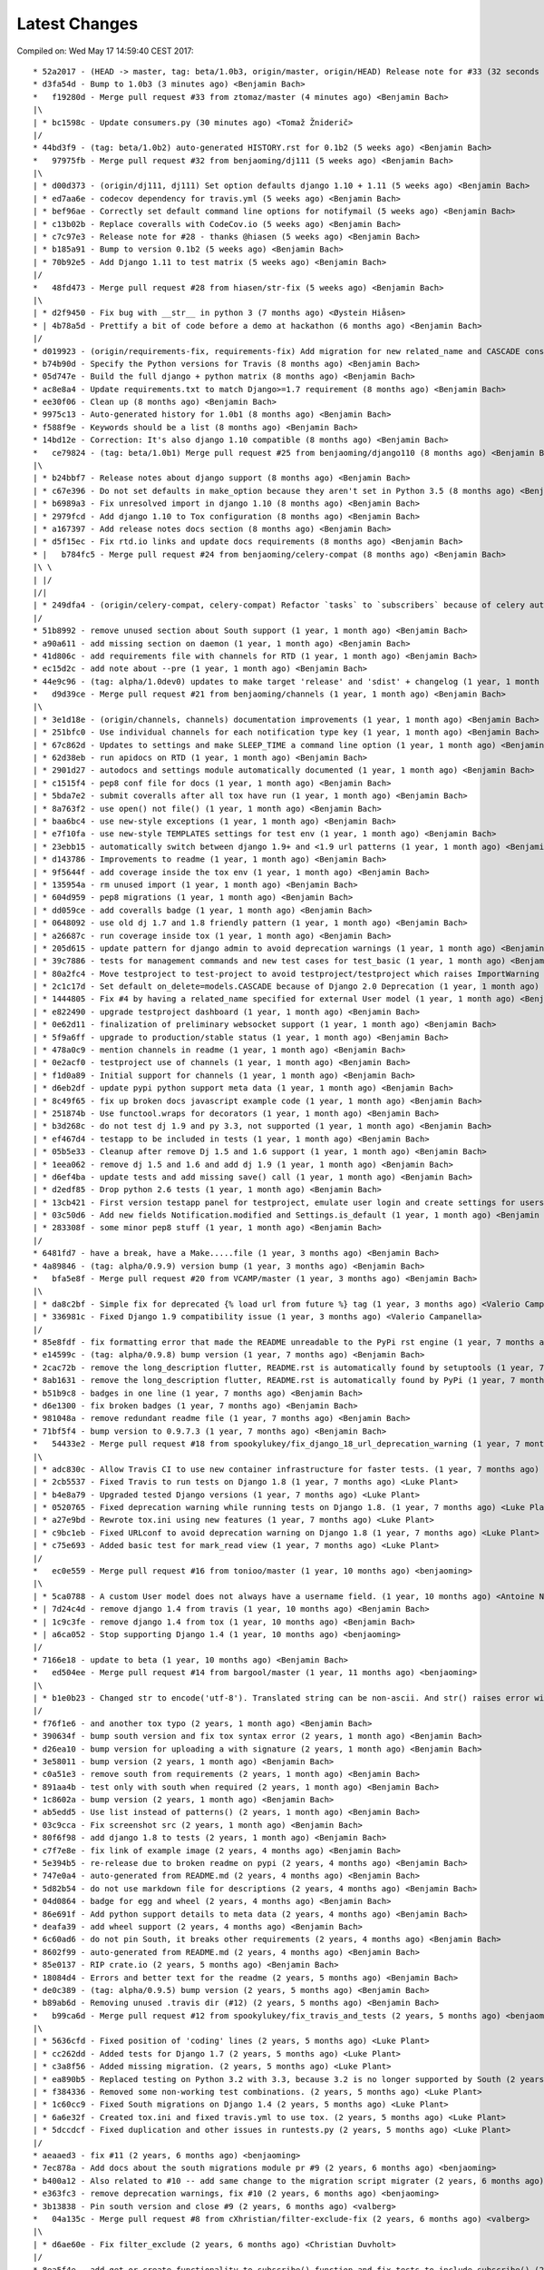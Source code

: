 Latest Changes
==============


Compiled on: Wed May 17 14:59:40 CEST 2017::

    * 52a2017 - (HEAD -> master, tag: beta/1.0b3, origin/master, origin/HEAD) Release note for #33 (32 seconds ago) <Benjamin Bach>
    * d3fa54d - Bump to 1.0b3 (3 minutes ago) <Benjamin Bach>
    *   f19280d - Merge pull request #33 from ztomaz/master (4 minutes ago) <Benjamin Bach>
    |\  
    | * bc1598c - Update consumers.py (30 minutes ago) <Tomaž Žniderič>
    |/  
    * 44bd3f9 - (tag: beta/1.0b2) auto-generated HISTORY.rst for 0.1b2 (5 weeks ago) <Benjamin Bach>
    *   97975fb - Merge pull request #32 from benjaoming/dj111 (5 weeks ago) <Benjamin Bach>
    |\  
    | * d00d373 - (origin/dj111, dj111) Set option defaults django 1.10 + 1.11 (5 weeks ago) <Benjamin Bach>
    | * ed7aa6e - codecov dependency for travis.yml (5 weeks ago) <Benjamin Bach>
    | * bef96ae - Correctly set default command line options for notifymail (5 weeks ago) <Benjamin Bach>
    | * c13b02b - Replace coveralls with CodeCov.io (5 weeks ago) <Benjamin Bach>
    | * c7c97e3 - Release note for #28 - thanks @hiasen (5 weeks ago) <Benjamin Bach>
    | * b185a91 - Bump to version 0.1b2 (5 weeks ago) <Benjamin Bach>
    | * 70b92e5 - Add Django 1.11 to test matrix (5 weeks ago) <Benjamin Bach>
    |/  
    *   48fd473 - Merge pull request #28 from hiasen/str-fix (5 weeks ago) <Benjamin Bach>
    |\  
    | * d2f9450 - Fix bug with __str__ in python 3 (7 months ago) <Øystein Hiåsen>
    * | 4b78a5d - Prettify a bit of code before a demo at hackathon (6 months ago) <Benjamin Bach>
    |/  
    * d019923 - (origin/requirements-fix, requirements-fix) Add migration for new related_name and CASCADE constraints (7 months ago) <Benjamin Bach>
    * b74b90d - Specify the Python versions for Travis (8 months ago) <Benjamin Bach>
    * 05d747e - Build the full django + python matrix (8 months ago) <Benjamin Bach>
    * ac8e8a4 - Update requirements.txt to match Django>=1.7 requirement (8 months ago) <Benjamin Bach>
    * ee30f06 - Clean up (8 months ago) <Benjamin Bach>
    * 9975c13 - Auto-generated history for 1.0b1 (8 months ago) <Benjamin Bach>
    * f588f9e - Keywords should be a list (8 months ago) <Benjamin Bach>
    * 14bd12e - Correction: It's also django 1.10 compatible (8 months ago) <Benjamin Bach>
    *   ce79824 - (tag: beta/1.0b1) Merge pull request #25 from benjaoming/django110 (8 months ago) <Benjamin Bach>
    |\  
    | * b24bbf7 - Release notes about django support (8 months ago) <Benjamin Bach>
    | * c67e396 - Do not set defaults in make_option because they aren't set in Python 3.5 (8 months ago) <Benjamin Bach>
    | * b6989a3 - Fix unresolved import in django 1.10 (8 months ago) <Benjamin Bach>
    | * 2979fcd - Add django 1.10 to Tox configuration (8 months ago) <Benjamin Bach>
    | * a167397 - Add release notes docs section (8 months ago) <Benjamin Bach>
    | * d5f15ec - Fix rtd.io links and update docs requirements (8 months ago) <Benjamin Bach>
    * |   b784fc5 - Merge pull request #24 from benjaoming/celery-compat (8 months ago) <Benjamin Bach>
    |\ \  
    | |/  
    |/|   
    | * 249dfa4 - (origin/celery-compat, celery-compat) Refactor `tasks` to `subscribers` because of celery auto-loading - fixes #23 (8 months ago) <Benjamin Bach>
    |/  
    * 51b8992 - remove unused section about South support (1 year, 1 month ago) <Benjamin Bach>
    * a90a611 - add missing section on daemon (1 year, 1 month ago) <Benjamin Bach>
    * 41d806c - add requirements file with channels for RTD (1 year, 1 month ago) <Benjamin Bach>
    * ec15d2c - add note about --pre (1 year, 1 month ago) <Benjamin Bach>
    * 44e9c96 - (tag: alpha/1.0dev0) updates to make target 'release' and 'sdist' + changelog (1 year, 1 month ago) <Benjamin Bach>
    *   d9d39ce - Merge pull request #21 from benjaoming/channels (1 year, 1 month ago) <Benjamin Bach>
    |\  
    | * 3e1d18e - (origin/channels, channels) documentation improvements (1 year, 1 month ago) <Benjamin Bach>
    | * 251bfc0 - Use individual channels for each notification type key (1 year, 1 month ago) <Benjamin Bach>
    | * 67c862d - Updates to settings and make SLEEP_TIME a command line option (1 year, 1 month ago) <Benjamin Bach>
    | * 62d38eb - run apidocs on RTD (1 year, 1 month ago) <Benjamin Bach>
    | * 2901d27 - autodocs and settings module automatically documented (1 year, 1 month ago) <Benjamin Bach>
    | * c1515f4 - pep8 conf file for docs (1 year, 1 month ago) <Benjamin Bach>
    | * 5bda7e2 - submit coveralls after all tox have run (1 year, 1 month ago) <Benjamin Bach>
    | * 8a763f2 - use open() not file() (1 year, 1 month ago) <Benjamin Bach>
    | * baa6bc4 - use new-style exceptions (1 year, 1 month ago) <Benjamin Bach>
    | * e7f10fa - use new-style TEMPLATES settings for test env (1 year, 1 month ago) <Benjamin Bach>
    | * 23ebb15 - automatically switch between django 1.9+ and <1.9 url patterns (1 year, 1 month ago) <Benjamin Bach>
    | * d143786 - Improvements to readme (1 year, 1 month ago) <Benjamin Bach>
    | * 9f5644f - add coverage inside the tox env (1 year, 1 month ago) <Benjamin Bach>
    | * 135954a - rm unused import (1 year, 1 month ago) <Benjamin Bach>
    | * 604d959 - pep8 migrations (1 year, 1 month ago) <Benjamin Bach>
    | * dd059ce - add coveralls badge (1 year, 1 month ago) <Benjamin Bach>
    | * 0648092 - use old dj 1.7 and 1.8 friendly pattern (1 year, 1 month ago) <Benjamin Bach>
    | * a26687c - run coverage inside tox (1 year, 1 month ago) <Benjamin Bach>
    | * 205d615 - update pattern for django admin to avoid deprecation warnings (1 year, 1 month ago) <Benjamin Bach>
    | * 39c7886 - tests for management commands and new test cases for test_basic (1 year, 1 month ago) <Benjamin Bach>
    | * 80a2fc4 - Move testproject to test-project to avoid testproject/testproject which raises ImportWarning (1 year, 1 month ago) <Benjamin Bach>
    | * 2c1c17d - Set default on_delete=models.CASCADE because of Django 2.0 Deprecation (1 year, 1 month ago) <Benjamin Bach>
    | * 1444805 - Fix #4 by having a related_name specified for external User model (1 year, 1 month ago) <Benjamin Bach>
    | * e822490 - upgrade testproject dashboard (1 year, 1 month ago) <Benjamin Bach>
    | * 0e62d11 - finalization of preliminary websocket support (1 year, 1 month ago) <Benjamin Bach>
    | * 5f9a6ff - upgrade to production/stable status (1 year, 1 month ago) <Benjamin Bach>
    | * 478a0c9 - mention channels in readme (1 year, 1 month ago) <Benjamin Bach>
    | * 0e2acf0 - testproject use of channels (1 year, 1 month ago) <Benjamin Bach>
    | * f1d0a89 - Initial support for channels (1 year, 1 month ago) <Benjamin Bach>
    | * d6eb2df - update pypi python support meta data (1 year, 1 month ago) <Benjamin Bach>
    | * 8c49f65 - fix up broken docs javascript example code (1 year, 1 month ago) <Benjamin Bach>
    | * 251874b - Use functool.wraps for decorators (1 year, 1 month ago) <Benjamin Bach>
    | * b3d268c - do not test dj 1.9 and py 3.3, not supported (1 year, 1 month ago) <Benjamin Bach>
    | * ef467d4 - testapp to be included in tests (1 year, 1 month ago) <Benjamin Bach>
    | * 05b5e33 - Cleanup after remove Dj 1.5 and 1.6 support (1 year, 1 month ago) <Benjamin Bach>
    | * 1eea062 - remove dj 1.5 and 1.6 and add dj 1.9 (1 year, 1 month ago) <Benjamin Bach>
    | * d6ef4ba - update tests and add missing save() call (1 year, 1 month ago) <Benjamin Bach>
    | * d2edf85 - Drop python 2.6 tests (1 year, 1 month ago) <Benjamin Bach>
    | * 13cb421 - First version testapp panel for testproject, emulate user login and create settings for users (1 year, 1 month ago) <Benjamin Bach>
    | * 03c50d6 - Add new fields Notification.modified and Settings.is_default (1 year, 1 month ago) <Benjamin Bach>
    | * 283308f - some minor pep8 stuff (1 year, 1 month ago) <Benjamin Bach>
    |/  
    * 6481fd7 - have a break, have a Make.....file (1 year, 3 months ago) <Benjamin Bach>
    * 4a89846 - (tag: alpha/0.9.9) version bump (1 year, 3 months ago) <Benjamin Bach>
    *   bfa5e8f - Merge pull request #20 from VCAMP/master (1 year, 3 months ago) <Benjamin Bach>
    |\  
    | * da8c2bf - Simple fix for deprecated {% load url from future %} tag (1 year, 3 months ago) <Valerio Campanella>
    | * 336981c - Fixed Django 1.9 compatibility issue (1 year, 3 months ago) <Valerio Campanella>
    |/  
    * 85e8fdf - fix formatting error that made the README unreadable to the PyPi rst engine (1 year, 7 months ago) <Benjamin Bach>
    * e14599c - (tag: alpha/0.9.8) bump version (1 year, 7 months ago) <Benjamin Bach>
    * 2cac72b - remove the long_description flutter, README.rst is automatically found by setuptools (1 year, 7 months ago) <Benjamin Bach>
    * 8ab1631 - remove the long_description flutter, README.rst is automatically found by PyPi (1 year, 7 months ago) <Benjamin Bach>
    * b51b9c8 - badges in one line (1 year, 7 months ago) <Benjamin Bach>
    * d6e1300 - fix broken badges (1 year, 7 months ago) <Benjamin Bach>
    * 981048a - remove redundant readme file (1 year, 7 months ago) <Benjamin Bach>
    * 71bf5f4 - bump version to 0.9.7.3 (1 year, 7 months ago) <Benjamin Bach>
    *   54433e2 - Merge pull request #18 from spookylukey/fix_django_18_url_deprecation_warning (1 year, 7 months ago) <benjaoming>
    |\  
    | * adc830c - Allow Travis CI to use new container infrastructure for faster tests. (1 year, 7 months ago) <Luke Plant>
    | * 2cb5537 - Fixed Travis to run tests on Django 1.8 (1 year, 7 months ago) <Luke Plant>
    | * b4e8a79 - Upgraded tested Django versions (1 year, 7 months ago) <Luke Plant>
    | * 0520765 - Fixed deprecation warning while running tests on Django 1.8. (1 year, 7 months ago) <Luke Plant>
    | * a27e9bd - Rewrote tox.ini using new features (1 year, 7 months ago) <Luke Plant>
    | * c9bc1eb - Fixed URLconf to avoid deprecation warning on Django 1.8 (1 year, 7 months ago) <Luke Plant>
    | * c75e693 - Added basic test for mark_read view (1 year, 7 months ago) <Luke Plant>
    |/  
    *   ec0e559 - Merge pull request #16 from tonioo/master (1 year, 10 months ago) <benjaoming>
    |\  
    | * 5ca0788 - A custom User model does not always have a username field. (1 year, 10 months ago) <Antoine Nguyen>
    * | 7d24c4d - remove django 1.4 from travis (1 year, 10 months ago) <Benjamin Bach>
    * | 1c9c3fe - remove django 1.4 from tox (1 year, 10 months ago) <Benjamin Bach>
    * | a6ca052 - Stop supporting Django 1.4 (1 year, 10 months ago) <benjaoming>
    |/  
    * 7166e18 - update to beta (1 year, 10 months ago) <Benjamin Bach>
    *   ed504ee - Merge pull request #14 from bargool/master (1 year, 11 months ago) <benjaoming>
    |\  
    | * b1e0b23 - Changed str to encode('utf-8'). Translated string can be non-ascii. And str() raises error with python 2 (2 years ago) <Alexey Nakoryakov>
    |/  
    * f76f1e6 - and another tox typo (2 years, 1 month ago) <Benjamin Bach>
    * 390634f - bump south version and fix tox syntax error (2 years, 1 month ago) <Benjamin Bach>
    * d26ea10 - bump version for uploading a with signature (2 years, 1 month ago) <Benjamin Bach>
    * 3e58011 - bump version (2 years, 1 month ago) <Benjamin Bach>
    * c0a51e3 - remove south from requirements (2 years, 1 month ago) <Benjamin Bach>
    * 891aa4b - test only with south when required (2 years, 1 month ago) <Benjamin Bach>
    * 1c8602a - bump version (2 years, 1 month ago) <Benjamin Bach>
    * ab5edd5 - Use list instead of patterns() (2 years, 1 month ago) <Benjamin Bach>
    * 03c9cca - Fix screenshot src (2 years, 1 month ago) <Benjamin Bach>
    * 80f6f98 - add django 1.8 to tests (2 years, 1 month ago) <Benjamin Bach>
    * c7f7e8e - fix link of example image (2 years, 4 months ago) <Benjamin Bach>
    * 5e394b5 - re-release due to broken readme on pypi (2 years, 4 months ago) <Benjamin Bach>
    * 747e0a4 - auto-generated from README.md (2 years, 4 months ago) <Benjamin Bach>
    * 5d82b54 - do not use markdown file for descriptions (2 years, 4 months ago) <Benjamin Bach>
    * 04d0864 - badge for egg and wheel (2 years, 4 months ago) <Benjamin Bach>
    * 86e691f - Add python support details to meta data (2 years, 4 months ago) <Benjamin Bach>
    * deafa39 - add wheel support (2 years, 4 months ago) <Benjamin Bach>
    * 6c60ad6 - do not pin South, it breaks other requirements (2 years, 4 months ago) <Benjamin Bach>
    * 8602f99 - auto-generated from README.md (2 years, 4 months ago) <Benjamin Bach>
    * 85e0137 - RIP crate.io (2 years, 5 months ago) <Benjamin Bach>
    * 18084d4 - Errors and better text for the readme (2 years, 5 months ago) <Benjamin Bach>
    * de0c389 - (tag: alpha/0.9.5) bump version (2 years, 5 months ago) <Benjamin Bach>
    * b89ab6d - Removing unused .travis dir (#12) (2 years, 5 months ago) <Benjamin Bach>
    *   b99ca6d - Merge pull request #12 from spookylukey/fix_travis_and_tests (2 years, 5 months ago) <benjaoming>
    |\  
    | * 5636cfd - Fixed position of 'coding' lines (2 years, 5 months ago) <Luke Plant>
    | * cc262dd - Added tests for Django 1.7 (2 years, 5 months ago) <Luke Plant>
    | * c3a8f56 - Added missing migration. (2 years, 5 months ago) <Luke Plant>
    | * ea890b5 - Replaced testing on Python 3.2 with 3.3, because 3.2 is no longer supported by South (2 years, 5 months ago) <Luke Plant>
    | * f384336 - Removed some non-working test combinations. (2 years, 5 months ago) <Luke Plant>
    | * 1c60cc9 - Fixed South migrations on Django 1.4 (2 years, 5 months ago) <Luke Plant>
    | * 6a6e32f - Created tox.ini and fixed travis.yml to use tox. (2 years, 5 months ago) <Luke Plant>
    | * 5dccdcf - Fixed duplication and other issues in runtests.py (2 years, 5 months ago) <Luke Plant>
    |/  
    * aeaaed3 - fix #11 (2 years, 6 months ago) <benjaoming>
    * 7ec878a - Add docs about the south migrations module pr #9 (2 years, 6 months ago) <benjaoming>
    * b400a12 - Also related to #10 -- add same change to the migration script migrater (2 years, 6 months ago) <benjaoming>
    * e363fc3 - remove deprecation warnings, fix #10 (2 years, 6 months ago) <benjaoming>
    * 3b13838 - Pin south version and close #9 (2 years, 6 months ago) <valberg>
    *   04a135c - Merge pull request #8 from cXhristian/filter-exclude-fix (2 years, 6 months ago) <valberg>
    |\  
    | * d6ae60e - Fix filter_exclude (2 years, 6 months ago) <Christian Duvholt>
    |/  
    * 8ea5f4e - add get_or_create functionality to subscribe() function and fix tests to include subscribe() (2 years, 7 months ago) <benjaoming>
    * 18d8ae0 - (tag: alpha/0.9.4) Hopefully last remaining issue to close #6 - models __unicode__ replaced by __str__ (2 years, 7 months ago) <benjaoming>
    * 49efcf1 - add python 3 tests (2 years, 7 months ago) <benjaoming>
    * 3b08dbf - six required for travis (2 years, 7 months ago) <benjaoming>
    * 0b9b63d - add six to requirements (2 years, 7 months ago) <benjaoming>
    * 8b51161 - version bump (2 years, 7 months ago) <benjaoming>
    * d95bf4f - utility script for running tests (2 years, 7 months ago) <benjaoming>
    * 13b8c6c - (2to3) use python-modernize to have py2+3 compatibility (2 years, 7 months ago) <benjaoming>
    *   08d5836 - Merge pull request #7 from jluttine/finnish-translation (2 years, 7 months ago) <benjaoming>
    |\  
    | * 529402c - Preliminary Finnish translation (2 years, 7 months ago) <Jaakko Luttinen>
    |/  
    * 660f9c3 - add support for custom user models in south migrations #5 (2 years, 7 months ago) <benjaoming>
    *   367125b - Merge pull request #3 from destos/master (2 years, 8 months ago) <benjaoming>
    |\  
    | * d775f6e - use content_type over depreciated mimetype (2 years, 8 months ago) <Patrick Forringer>
    |/  
    *   b40ddf9 - Merge pull request #2 from holoduke/master (2 years, 9 months ago) <benjaoming>
    |\  
    | * 2be7afa - Update models.py (2 years, 9 months ago) <Gillis Haasnoot>
    |/  
    * 50af164 - goto should return to referer when url is empty string (2 years, 10 months ago) <benjaoming>
    * 60e3582 - Version bump (2 years, 10 months ago) <benjaoming>
    * 4942b2a - fix total_count going to 0 (2 years, 10 months ago) <benjaoming>
    * cf0cc32 - Return None for key type on direct notifications (2 years, 10 months ago) <benjaoming>
    * e815a58 - Fix setting user from subscription.settings (2 years, 10 months ago) <benjaoming>
    * cb721b2 - do not use simplejson (2 years, 10 months ago) <benjaoming>
    * 2940669 - str representation for Notification should use user field (2 years, 10 months ago) <benjaoming>
    * e1fad6d - make notifications without subscriptions possible in views (2 years, 10 months ago) <benjaoming>
    * 4b2cbeb - raw_id_fields for big model relations (2 years, 10 months ago) <benjaoming>
    * f56781d - (tag: alpha/0.9.2) version bump (2 years, 10 months ago) <benjaoming>
    * 08c9f8e - new subscribe() utility method (2 years, 10 months ago) <benjaoming>
    * d26f8f7 - improve database layout, add NotificationType.get_by_key (2 years, 10 months ago) <benjaoming>
    * f97b7d6 - danish translation (2 years, 10 months ago) <benjaoming>
    * 0315f6e - autopep8 (2 years, 10 months ago) <benjaoming>
    * 2b88391 - version bump + deprecate using django_nyt.notify, should be django_nyt.utils.notify (3 years ago) <benjaoming>
    * d0243f7 - 2to3 patch (3 years ago) <benjaoming>
    * e9e2254 - remove pattern causing setup.py warnings (3 years ago) <benjaoming>
    * 91f9a1b - remove old style test module (3 years ago) <benjaoming>
    * 09f0f21 - Refactor test project settings to work with newest django (and old as well) (3 years ago) <benjaoming>
    * 5df2e23 - Move old south migrations to south_migraitons module (3 years ago) <benjaoming>
    * c780cc4 - Add compat layer, move notify to utils.notify, add first test case (3 years ago) <benjaoming>
    * d4da17e - Documentation change for django_nyt.utils.notify (3 years ago) <benjaoming>
    * 9a3f383 - rename default url subtree (3 years ago) <benjaoming>
    * 641063f - pep8 setup.py + readme changes (3 years ago) <benjaoming>
    * 064a597 - badges in README (3 years, 4 months ago) <benjaoming>
    * cbc7e65 - fix django 1.6 test running (3 years, 4 months ago) <benjaoming>
    * 5a52509 - travis configuration (3 years, 4 months ago) <benjaoming>
    * e97d170 - README updates and travis hook (3 years, 4 months ago) <benjaoming>
    * f9a65a5 - README for PyPi, som PEP8 (3 years, 4 months ago) <benjaoming>
    * 94b7f1d - remove code block from index (3 years, 4 months ago) <benjaoming>
    * e2fc6cf - javascript and html example (3 years, 4 months ago) <benjaoming>
    * 4519c8c - change default url path, add more installation notes and configuration (3 years, 4 months ago) <benjaoming>
    * d20bac2 - Installation notes (3 years, 4 months ago) <benjaoming>
    * a15d990 - (tag: alpha/0.9) pypi release (3 years, 4 months ago) <benjaoming>
    * 9db86c4 - remove build directory (3 years, 4 months ago) <benjaoming>
    * 63106b0 - add new chapter, fix headlines (3 years, 4 months ago) <benjaoming>
    *   96538c7 - Merge branch 'master' of github.com:benjaoming/django-nyt (3 years, 4 months ago) <benjaoming>
    |\  
    | * c341040 - some rst formatting (3 years, 4 months ago) <benjaoming>
    * | 461ad64 - some rst formatting (3 years, 4 months ago) <benjaoming>
    |/  
    * cfb8c3d - add docs and shorten README (3 years, 4 months ago) <benjaoming>
    * 8224df0 - initial commit, moving files from django-wiki and refactoring from django_notify to django_nyt (3 years, 4 months ago) <benjaoming>
    * b7d616d - Initial commit (3 years, 4 months ago) <benjaoming>